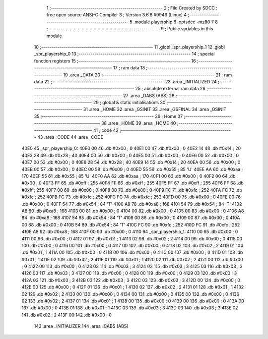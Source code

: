                               1 ;--------------------------------------------------------
                              2 ; File Created by SDCC : free open source ANSI-C Compiler
                              3 ; Version 3.6.8 #9946 (Linux)
                              4 ;--------------------------------------------------------
                              5 	.module playership
                              6 	.optsdcc -mz80
                              7 	
                              8 ;--------------------------------------------------------
                              9 ; Public variables in this module
                             10 ;--------------------------------------------------------
                             11 	.globl _spr_playership_1
                             12 	.globl _spr_playership_0
                             13 ;--------------------------------------------------------
                             14 ; special function registers
                             15 ;--------------------------------------------------------
                             16 ;--------------------------------------------------------
                             17 ; ram data
                             18 ;--------------------------------------------------------
                             19 	.area _DATA
                             20 ;--------------------------------------------------------
                             21 ; ram data
                             22 ;--------------------------------------------------------
                             23 	.area _INITIALIZED
                             24 ;--------------------------------------------------------
                             25 ; absolute external ram data
                             26 ;--------------------------------------------------------
                             27 	.area _DABS (ABS)
                             28 ;--------------------------------------------------------
                             29 ; global & static initialisations
                             30 ;--------------------------------------------------------
                             31 	.area _HOME
                             32 	.area _GSINIT
                             33 	.area _GSFINAL
                             34 	.area _GSINIT
                             35 ;--------------------------------------------------------
                             36 ; Home
                             37 ;--------------------------------------------------------
                             38 	.area _HOME
                             39 	.area _HOME
                             40 ;--------------------------------------------------------
                             41 ; code
                             42 ;--------------------------------------------------------
                             43 	.area _CODE
                             44 	.area _CODE
   40E0                      45 _spr_playership_0:
   40E0 00                   46 	.db #0x00	; 0
   40E1 00                   47 	.db #0x00	; 0
   40E2 14                   48 	.db #0x14	; 20
   40E3 28                   49 	.db #0x28	; 40
   40E4 00                   50 	.db #0x00	; 0
   40E5 00                   51 	.db #0x00	; 0
   40E6 00                   52 	.db #0x00	; 0
   40E7 00                   53 	.db #0x00	; 0
   40E8 28                   54 	.db #0x28	; 40
   40E9 14                   55 	.db #0x14	; 20
   40EA 00                   56 	.db #0x00	; 0
   40EB 00                   57 	.db #0x00	; 0
   40EC 00                   58 	.db #0x00	; 0
   40ED 55                   59 	.db #0x55	; 85	'U'
   40EE AA                   60 	.db #0xaa	; 170
   40EF 55                   61 	.db #0x55	; 85	'U'
   40F0 AA                   62 	.db #0xaa	; 170
   40F1 00                   63 	.db #0x00	; 0
   40F2 00                   64 	.db #0x00	; 0
   40F3 FF                   65 	.db #0xff	; 255
   40F4 FF                   66 	.db #0xff	; 255
   40F5 FF                   67 	.db #0xff	; 255
   40F6 FF                   68 	.db #0xff	; 255
   40F7 00                   69 	.db #0x00	; 0
   40F8 00                   70 	.db #0x00	; 0
   40F9 FC                   71 	.db #0xfc	; 252
   40FA FC                   72 	.db #0xfc	; 252
   40FB FC                   73 	.db #0xfc	; 252
   40FC FC                   74 	.db #0xfc	; 252
   40FD 00                   75 	.db #0x00	; 0
   40FE 00                   76 	.db #0x00	; 0
   40FF 54                   77 	.db #0x54	; 84	'T'
   4100 A8                   78 	.db #0xa8	; 168
   4101 54                   79 	.db #0x54	; 84	'T'
   4102 A8                   80 	.db #0xa8	; 168
   4103 00                   81 	.db #0x00	; 0
   4104 00                   82 	.db #0x00	; 0
   4105 00                   83 	.db #0x00	; 0
   4106 A8                   84 	.db #0xa8	; 168
   4107 54                   85 	.db #0x54	; 84	'T'
   4108 00                   86 	.db #0x00	; 0
   4109 00                   87 	.db #0x00	; 0
   410A 00                   88 	.db #0x00	; 0
   410B 54                   89 	.db #0x54	; 84	'T'
   410C FC                   90 	.db #0xfc	; 252
   410D FC                   91 	.db #0xfc	; 252
   410E A8                   92 	.db #0xa8	; 168
   410F 00                   93 	.db #0x00	; 0
   4110                      94 _spr_playership_1:
   4110 00                   95 	.db #0x00	; 0
   4111 00                   96 	.db #0x00	; 0
   4112 01                   97 	.db #0x01	; 1
   4113 02                   98 	.db #0x02	; 2
   4114 00                   99 	.db #0x00	; 0
   4115 00                  100 	.db #0x00	; 0
   4116 00                  101 	.db #0x00	; 0
   4117 00                  102 	.db #0x00	; 0
   4118 02                  103 	.db #0x02	; 2
   4119 01                  104 	.db #0x01	; 1
   411A 00                  105 	.db #0x00	; 0
   411B 00                  106 	.db #0x00	; 0
   411C 00                  107 	.db #0x00	; 0
   411D 01                  108 	.db #0x01	; 1
   411E 02                  109 	.db #0x02	; 2
   411F 01                  110 	.db #0x01	; 1
   4120 02                  111 	.db #0x02	; 2
   4121 00                  112 	.db #0x00	; 0
   4122 00                  113 	.db #0x00	; 0
   4123 03                  114 	.db #0x03	; 3
   4124 03                  115 	.db #0x03	; 3
   4125 03                  116 	.db #0x03	; 3
   4126 03                  117 	.db #0x03	; 3
   4127 00                  118 	.db #0x00	; 0
   4128 00                  119 	.db #0x00	; 0
   4129 03                  120 	.db #0x03	; 3
   412A 03                  121 	.db #0x03	; 3
   412B 03                  122 	.db #0x03	; 3
   412C 03                  123 	.db #0x03	; 3
   412D 00                  124 	.db #0x00	; 0
   412E 00                  125 	.db #0x00	; 0
   412F 01                  126 	.db #0x01	; 1
   4130 02                  127 	.db #0x02	; 2
   4131 01                  128 	.db #0x01	; 1
   4132 02                  129 	.db #0x02	; 2
   4133 00                  130 	.db #0x00	; 0
   4134 00                  131 	.db #0x00	; 0
   4135 00                  132 	.db #0x00	; 0
   4136 02                  133 	.db #0x02	; 2
   4137 01                  134 	.db #0x01	; 1
   4138 00                  135 	.db #0x00	; 0
   4139 00                  136 	.db #0x00	; 0
   413A 00                  137 	.db #0x00	; 0
   413B 01                  138 	.db #0x01	; 1
   413C 03                  139 	.db #0x03	; 3
   413D 03                  140 	.db #0x03	; 3
   413E 02                  141 	.db #0x02	; 2
   413F 00                  142 	.db #0x00	; 0
                            143 	.area _INITIALIZER
                            144 	.area _CABS (ABS)
